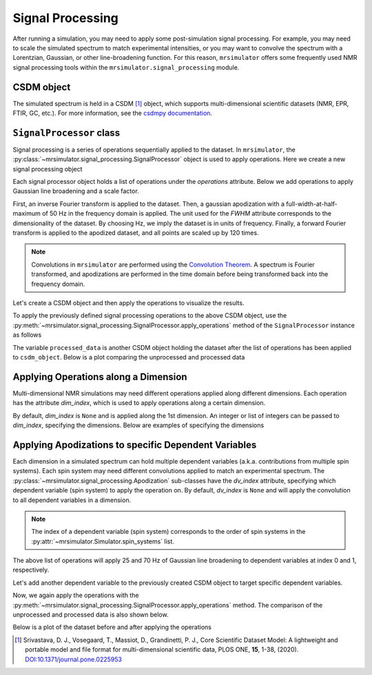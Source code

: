 .. _signal_processing_documentation:

=================
Signal Processing
=================

After running a simulation, you may need to apply some post-simulation signal processing. For example, you may need to scale the simulated spectrum to match experimental intensities, or you may want to convolve the spectrum with a Lorentzian, Gaussian, or other line-broadening
function. For this reason, ``mrsimulator`` offers some frequently used NMR signal processing tools within the ``mrsimulator.signal_processing`` module.

.. seealso::

 :ref:`signal_processing_examples` for notebooks using common processing functions.

CSDM object
-----------

The simulated spectrum is held in a CSDM [#f1]_ object, which supports multi-dimensional scientific datasets (NMR, EPR, FTIR, GC, etc.). For more information, see the `csdmpy documentation <https://csdmpy.readthedocs.io/en/stable/>`__.

``SignalProcessor`` class
-------------------------

Signal processing is a series of operations sequentially applied to the dataset. In ``mrsimulator``, the :py:class:`~mrsimulator.signal_processing.SignalProcessor` object is
used to apply operations. Here we create a new signal processing object

.. plot::
 :context: reset

 # Import the signal_processing module
 from mrsimulator import signal_processing as sp

 # Create a new SignalProcessor object
 processor = sp.SignalProcessor()

Each signal processor object holds a list of operations under the *operations* attribute. Below we add operations to apply Gaussian line broadening and a scale factor.

.. plot::
 :context: close-figs

 processor.operations = [
 sp.IFFT(),
 sp.apodization.Gaussian(FWHM="50 Hz"),
 sp.FFT(),
 sp.Scale(factor=120),
 ]

First, an inverse Fourier transform is applied to the dataset. Then, a gaussian apodization with a full-width-at-half-maximum of 50 Hz in the frequency domain is applied. The unit used for the *FWHM* attribute corresponds to the dimensionality of the dataset. By choosing Hz, we imply the dataset is in units of frequency. Finally, a forward Fourier transform is applied to the apodized dataset, and all points are scaled
up by 120 times.

.. note::

 Convolutions in ``mrsimulator`` are performed using the
 `Convolution Theorem <https://en.wikipedia.org/wiki/Convolution_theorem>`_. A spectrum is
 Fourier transformed, and apodizations are performed in the time domain before being transformed back into the frequency domain.

Let's create a CSDM object and then apply the operations to visualize the results.

.. plot::
 :context: close-figs

 import csdmpy as cp
 import numpy as np

 # Create a CSDM object with delta function at 200 Hz
 test_data = np.zeros(500)
 test_data[200] = 1
 csdm_object = cp.CSDM(
 dependent_variables=[cp.as_dependent_variable(test_data)],
 dimensions=[cp.LinearDimension(count=500, increment="1 Hz")],
 )

To apply the previously defined signal processing operations to the above CSDM object, use
the :py:meth:`~mrsimulator.signal_processing.SignalProcessor.apply_operations` method of the
``SignalProcessor`` instance as follows

.. plot::
 :context: close-figs

 processed_data = processor.apply_operations(data=csdm_object)

The variable ``processed_data`` is another CSDM object holding the dataset after the list of operations has been applied to ``csdm_object``. Below is a plot comparing the unprocessed and
processed data

.. skip: next

.. plot::
 :context: close-figs
 :caption: The unprocessed data (left) and processed data (right) with a Gaussian convolution
 and scale factor.

 import matplotlib.pyplot as plt
 _, ax = plt.subplots(1, 2, figsize=(8, 3), subplot_kw={"projection":"csdm"})
 ax[0].plot(csdm_object, color="black", linewidth=1)
 ax[0].set_title("Unprocessed")
 ax[1].plot(processed_data.real, color="black", linewidth=1)
 ax[1].set_title("Processed")
 plt.tight_layout()
 plt.show()

Applying Operations along a Dimension
-------------------------------------

Multi-dimensional NMR simulations may need different operations applied along different dimensions. Each operation has the attribute *dim_index*, which is used to apply operations along a certain dimension.

By default, *dim_index* is ``None`` and is applied along the 1st dimension. An integer or list of integers can be passed to *dim_index*, specifying the dimensions. Below are examples of specifying the dimensions

.. plot::
 :context: close-figs

 # Gaussian apodization along the first dimension (default)
 sp.apodization.Gaussian(FWHM="10 Hz")

 # Constant offset along the second dimension
 sp.baseline.ConstantOffset(offset=10, dim_index=1)

 # Exponential apodization along the first and third dimensions
 sp.apodization.Exponential(FWHM="10 Hz", dim_index=[0, 2])

Applying Apodizations to specific Dependent Variables
-----------------------------------------------------

Each dimension in a simulated spectrum can hold multiple dependent variables (a.k.a. contributions from multiple spin systems). Each spin system may need different convolutions applied to match an experimental spectrum. The
:py:class:`~mrsimulator.signal_processing.Apodization` sub-classes have the *dv_index* attribute, specifying which dependent variable (spin system) to apply the operation on. By default, *dv_index* is ``None`` and will apply the convolution to all dependent variables
in a dimension.

.. note::
 The index of a
 dependent variable (spin system) corresponds to the order of spin systems in the
 :py:attr:`~mrsimulator.Simulator.spin_systems` list.

.. plot::
 :context: close-figs

 processor = sp.SignalProcessor(
 operations=[
 sp.IFFT(),
 sp.apodization.Gaussian(FWHM="25 Hz", dv_index=0),
 sp.apodization.Gaussian(FWHM="70 Hz", dv_index=1),
 sp.IFFT(),
 ]
 )

The above list of operations will apply 25 and 70 Hz of Gaussian
line broadening to dependent variables at index 0 and 1, respectively.

Let's add another dependent variable to the previously created CSDM object to target specific dependent variables.

.. plot::
 :context: close-figs

 test_data = np.zeros(500)
 test_data[300] = 1
 csdm_object.add_dependent_variable(cp.as_dependent_variable(test_data))

Now, we again apply the operations with the
:py:meth:`~mrsimulator.signal_processing.SignalProcessor.apply_operations` method. The comparison of the unprocessed and processed data is also shown below.

.. plot::
 :context: close-figs

 processed_data = processor.apply_operations(data=csdm_object)

Below is a plot of the dataset before and after applying the operations

.. skip: next

.. plot::
 :context: close-figs
 :caption: The unprocessed data (left) and the processed data (right) with
 convolutions applied to different dependent variables.

 _, ax = plt.subplots(1, 2, figsize=(8, 3), subplot_kw={"projection":"csdm"})
 ax[0].plot(csdm_object, linewidth=1)
 ax[0].set_title("Unprocessed")
 ax[1].plot(processed_data.real, linewidth=1)
 ax[1].set_title("Processed")
 plt.tight_layout()
 plt.show()

.. [#f1] Srivastava, D. J., Vosegaard, T., Massiot, D., Grandinetti, P. J.,
 Core Scientific Dataset Model: A lightweight and portable model and
 file format for multi-dimensional scientific data, PLOS ONE,
 **15**, 1-38, (2020).
 `DOI:10.1371/journal.pone.0225953 <https://doi.org/10.1371/journal.pone.0225953>`__


